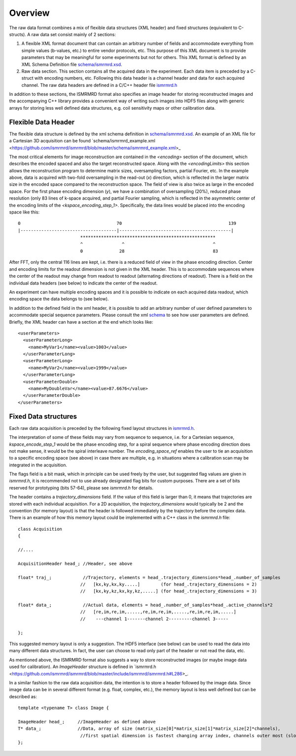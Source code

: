 Overview
#########

The raw data format combines a mix of flexible data structures (XML header) and fixed structures (equivalent to C-structs). A raw data set consist mainly of 2 sections:

1. A flexible XML format document that can contain an arbitrary number of fields and accommodate everything from simple values (b-values, etc.) to entire vendor protocols, etc. This purpose of this XML document is to provide parameters that may be meaningful for some experiments but not for others. This XML format is defined by an XML Schema Definition file `schema/ismrmrd.xsd <https://github.com/ismrmrd/ismrmrd/blob/master/schema/ismrmrd.xsd>`_.
2. Raw data section. This section contains all the acquired data in the experiment. Each data item is preceded by a C-struct with encoding numbers, etc. Following this data header is a channel header and data for each acquired channel. The raw data headers are defined in a C/C++ header file `ismrmrd.h <https://github.com/ismrmrd/ismrmrd/blob/master/include/ismrmrd/ismrmrd.h>`_

In addition to these sections, the ISMRMRD format also specifies an image header for storing reconstructed images and the accompanying C++ library provides a convenient way of writing such images into HDF5 files along with generic arrays for storing less well defined data structures, e.g. coil sensitivity maps or other calibration data.

Flexible Data Header
********************

The flexible data structure is defined by the xml schema definition in `schema/ismrmrd.xsd <https://github.com/ismrmrd/ismrmrd/blob/master/schema/ismrmrd.xsd>`_. An example of an XML file for a Cartesian 3D acquisition can be found `schema/ismrmrd_example.xml <https://github.com/ismrmrd/ismrmrd/blob/master/schema/ismrmrd_example.xml>_

The most critical elements for image reconstruction are contained in the `<encoding>` section of the document, which describes the encoded spaced and also the target reconstructed space. Along with the `<encodingLimits>` this section allows the reconstruction program to determine matrix sizes, oversampling factors, partial Fourier, etc. In the example above, data is acquired with two-fold oversampling in the read-out (`x`) direction, which is reflected in the larger matrix size in the encoded space compared to the reconstruction space. The field of view is also twice as large in the encoded space. For the first phase encoding dimension (`y`), we have a combination of oversampling (20%), reduced phase resolution (only 83 lines of k-space acquired, and partial Fourier sampling, which is reflected in the asymmetric center of the encoding limits of the `<kspace_encoding_step_1>`. Specifically, the data lines would be placed into the encoding space like this::

    0                                     70                                         139
    |-------------------------------------|-------------------------------------------|
                            ****************************************************
                            ^               ^                                  ^
                            0              28                                  83

After FFT, only the central 116 lines are kept, i.e. there is a reduced field of view in the phase encoding direction. Center and encoding limits for the readout dimension is not given in the XML header. This is to accommodate sequences where the center of the readout may change from readout to readout (alternating directions of readout). There is a field on the individual data headers (see below) to indicate the center of the readout.

An experiment can have multiple encoding spaces and it is possible to indicate on each acquired data readout, which encoding space the data belongs to (see below).

In addition to the defined field in the xml header, it is possible to add an arbitrary number of user defined parameters to accommodate special sequence parameters. Please consult the xml `schema <https://github.com/ismrmrd/ismrmrd/blob/master/schema/ismrmrd.xsd>`_ to see how user parameters are defined. Briefly, the XML header can have a section at the end which looks like::

    <userParameters>
      <userParameterLong>
        <name>MyVar1</name><value>1003</value>
      </userParameterLong>
      <userParameterLong>
        <name>MyVar2</name><value>1999</value>
      </userParameterLong>
      <userParameterDouble>
        <name>MyDoubleVar</name><value>87.6676</value>
      </userParameterDouble>
    </userParameters>

Fixed Data structures
**********************

Each raw data acquisition is preceded by the following fixed layout structures in `ismrmrd.h <https://github.com/ismrmrd/ismrmrd/blob/master/include/ismrmrd/ismrmrd.h#L225>`_.

The interpretation of some of these fields may vary from sequence to sequence, i.e. for a Cartesian sequence, `kspace_encode_step_1` would be the phase encoding step, for a spiral sequence where phase encoding direction does not make sense, it would be the spiral interleave number. The `encoding_space_ref` enables the user to tie an acquisition to a specific encoding space (see above) in case there are multiple, e.g. in situations where a calibration scan may be integrated in the acquisition.

The flags field is a bit mask, which in principle can be used freely by the user, but suggested flag values are given in `ismrmrd.h`, it is recommended not to use already designated flag bits for custom purposes. There are a set of bits reserved for prototyping (bits 57-64), please see `ismrmrd.h` for details.

The header contains a `trajectory_dimensions` field. If the value of this field is larger than 0, it means that trajectories are stored with each individual acquisition. For a 2D acquisition, the `trajectory_dimensions` would typically be 2 and the convention (for memory layout) is that the header is followed immediately by the trajectory before the complex data. There is an example of how this memory layout could be implemented with a C++ class in the `ismrmrd.h` file::

    class Acquisition
    {

    //....

    AcquisitionHeader head_; //Header, see above

    float* traj_;            //Trajectory, elements = head_.trajectory_dimensions*head_.number_of_samples
                            //   [kx,ky,kx,ky.....]        (for head_.trajectory_dimensions = 2)
                            //   [kx,ky,kz,kx,ky,kz,.....] (for head_.trajectory_dimensions = 3)

    float* data_;            //Actual data, elements = head_.number_of_samples*head_.active_channels*2
                            //   [re,im,re,im,.....,re,im,re,im,.....,re,im,re,im,.....]
                            //    ---channel 1-------channel 2---------channel 3-----

    };

This suggested memory layout is only a suggestion. The HDF5 interface (see below) can be used to read the data into many different data structures. In fact, the user can choose to read only part of the header or not read the data, etc.

As mentioned above, the ISMRMRD format also suggests a way to store reconstructed images (or maybe image data used for calibration). An `ImageHeader` structure is defined in `ismrmrd.h <https://github.com/ismrmrd/ismrmrd/blob/master/include/ismrmrd/ismrmrd.h#L286>_.

In a similar fashion to the raw data acquisition data, the intention is to store a header followed by the image data. Since image data can be in several different format (e.g. float, complex, etc.), the memory layout is less well defined but can be described as::

    template <typename T> class Image {

    ImageHeader head_;     //ImageHeader as defined above
    T* data_;              //Data, array of size (matrix_size[0]*matrix_size[1]*matrix_size[2]*channels),
                            //first spatial dimension is fastest changing array index, channels outer most (slowest changing).
    };
